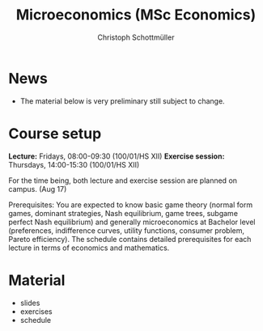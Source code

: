 #+TITLE: Microeconomics (MSc Economics)
#+AUTHOR: Christoph Schottmüller
#+Options: toc:nil H:2

* News
- The material below is very preliminary still subject to change.
* Course setup
  *Lecture:* Fridays, 08:00-09:30 (100/01/HS XII)
  *Exercise session:* Thursdays, 14:00-15:30  (100/01/HS XII)

  For the time being,  both lecture and exercise session are planned on campus. (Aug 17)

  Prerequisites: You are expected to know basic game theory (normal form games, dominant strategies, Nash equilibrium, game trees, subgame perfect Nash equilibrium) and generally microeconomics at Bachelor level (preferences, indifference curves, utility functions, consumer problem, Pareto efficiency). The schedule contains detailed prerequisites for each lecture in terms of economics and mathematics.
* Material  
 - slides
 - exercises
 - schedule
